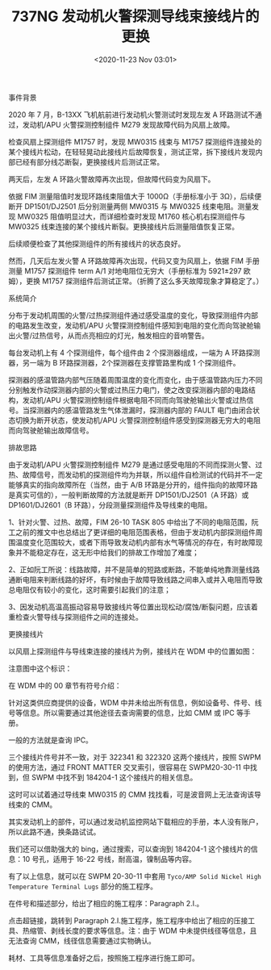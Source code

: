 # -*- eval: (setq org-download-image-dir (concat default-directory "./static/737NG 发动机火警探测导线束接线片的更换/")); -*-
:PROPERTIES:
:ID:       B88DE62F-FCCE-442D-877F-B68270BE8D1E
:END:
#+LATEX_CLASS: my-article

#+DATE: <2020-11-23 Nov 03:01>
#+TITLE: 737NG 发动机火警探测导线束接线片的更换

事件背景

2020 年 7 月，B-13XX 飞机航前进行发动机火警测试时发现左发 A 环路测试不通过，发动机/APU 火警探测控制组件 M279 发现故障代码为风扇上故障。

[[file:./static/737NG 发动机火警探测导线束接线片的更换/4205.jpeg]]


检查风扇上探测组件 M1757 时，发现 MW0315 线束与 M1757 探测组件连接处的某个接线片松动，在轻轻晃动此接线片后故障恢复，测试正常，拆下接线片发现内部已经有部分线芯断裂，更换接线片后测试正常。

[[file:./static/737NG 发动机火警探测导线束接线片的更换/5459.jpeg]]



两天后，左发 A 环路火警故障再次出现，但故障代码变为风扇下。

[[file:./static/737NG 发动机火警探测导线束接线片的更换/6129.jpeg]]



依据 FIM 测量阻值时发现环路线束阻值大于 1000Ω（手册标准小于 3Ω），后续便断开 DP1501/DJ2501 后分别测量两侧 MW0315 与 MW0325 线束电阻。测量发现 MW0325 阻值明显过大，而详细检查时发现 M1760 核心机右探测组件与 MW0325 线束连接的某个接线片断裂。更换接线片后测量阻值恢复正常。

[[file:./static/737NG 发动机火警探测导线束接线片的更换/7030.jpeg]]

后续顺便检查了其他探测组件的所有接线片的状态良好。

然而，几天后左发火警 A 环路故障再次出现，代码又变为风扇上，依据 FIM 手册测量 M1757 探测组件 term
A/1 对地电阻位无穷大（手册标准为 5921±297 欧姆），更换 M1757 探测组件后测试正常。（折腾了这么多天故障现象才算稳定了。）

[[file:./static/737NG 发动机火警探测导线束接线片的更换/8550.jpeg]]

系统简介

分布于发动机周围的火警/过热探测组件通过感受温度的变化，导致探测组件内部的电路发生改变，发动机/APU 火警探测控制组件感知到电阻的变化而向驾驶舱输出火警/过热信号，从而点亮相应的灯光，触发相应的音响警告。

[[file:./static/737NG 发动机火警探测导线束接线片的更换/10486.jpeg]]

每台发动机上有 4 个探测组件，每个组件由 2 个探测器组成，一端为 A 环路探测器，另一端为 B 环路探测器，2个探测器在支撑管路里构成 1 个探测组件。

[[file:./static/737NG 发动机火警探测导线束接线片的更换/11230.jpeg]]

探测器的感温管路内部气压随着周围温度的变化而变化，由于感温管路内压力不同分别触发作动探测器内部的火警或过热压力电门，使之改变探测器内部的电路结构，发动机/APU 火警探测控制组件根据电阻不同而向驾驶舱输出火警或过热信号。当探测器内的感温管路发生气体泄漏时，探测器内部的 FAULT 电门由闭合状态切换为断开状态，使发动机/APU 火警探测控制组件感受到探测器无穷大的电阻而向驾驶舱输出故障信号。

[[file:./static/737NG 发动机火警探测导线束接线片的更换/12175.jpeg]]

排故思路

由于发动机/APU 火警探测控制组件 M279 是通过感受电阻的不同而探测火警、过热、故障信号，而发动机的探测组件均为并联，所以组件自检测试的代码并不一定能够真实的指向故障所在（当然，由于 A/B 环路是分开的，组件指向的故障环路是真实可信的），一般判断故障的方法就是断开 DP1501/DJ2501（A 环路）或 DP1601/DJ2601（B 环路），分段测量探测组件及导线束的电阻。

1、针对火警、过热、故障，FIM 26-10 TASK
805 中给出了不同的电阻范围，阮工之前的推文中也总结出了更详细的电阻范围表格，但由于发动机内部探测组件周围温度变化范围较大，或者下雨导致发动机内部有水气等情况的存在，有时故障现象并不能稳定存在，这无形中给我们的排故工作增加了难度；

2、正如阮工所说：线路故障，并不是简单的短路或断路，不能单纯地靠测量线路通断电阻来判断线路的好坏，有时候由于故障导致线路之间串入或并入电阻而导致总电阻仅有较小的变化，这时需要引起我们的注意；

3、因发动机高温高振动容易导致接线片等位置出现松动/腐蚀/断裂问题，应该着重检查火警导线与探测组件之间的连接处。


更换接线片

以风扇上探测组件与导线束连接的接线片为例，接线片在 WDM 中的位置如图：

[[file:./static/737NG 发动机火警探测导线束接线片的更换/17094.jpeg]]


注意图中这个标识：

[[file:./static/737NG 发动机火警探测导线束接线片的更换/17725.jpeg]]


在 WDM 中的 00 章节有符号介绍：

[[file:./static/737NG 发动机火警探测导线束接线片的更换/18475.jpeg]]


针对这类供应商提供的设备，WDM 中并未给出所有信息，例如设备号、件号、线号等信息。所以需要通过其他途径去查询需要的信息，比如 CMM 或 IPC 等手册。


一般的方法就是查询 IPC。

[[file:./static/737NG 发动机火警探测导线束接线片的更换/19677.jpeg]]

[[file:./static/737NG 发动机火警探测导线束接线片的更换/20225.jpeg]]

三个接线片件号并不一致，对于 322341 和 322320 这两个接线片，按照 SWPM 的使用方法，通过 FRONT MATTER 交叉索引，很容易在 SWPM20-30-11 中找到，但 SWPM 中找不到 184204-1 这个接线片的相关信息。

这时可以试着通过导线束 MW0315 的 CMM 找找看，可是波音网上无法查询该导线束的 CMM。

[[file:./static/737NG 发动机火警探测导线束接线片的更换/21842.jpeg]]

[[file:./static/737NG 发动机火警探测导线束接线片的更换/22391.jpeg]]

其实发动机上的部件，可以通过发动机监控网站下载相应的手册，本人没有账户，所以此路不通，换条路试试。

我们还可以借助强大的 bing，通过搜索，可以查询到 184204-1 这个接线片的信息：10 号孔，适用于 16-22 号线，耐高温，镍制品等内容。

[[file:./static/737NG 发动机火警探测导线束接线片的更换/23839.jpeg]]

有了以上信息，就可以在 SWPM 20-30-11 中套用 =Tyco/AMP Solid Nickel High Temperature Terminal Lugs= 部分的施工程序。

[[file:./static/737NG 发动机火警探测导线束接线片的更换/25186.jpeg]]

在件号和描述部分，给出了相应的施工程序：Paragraph 2.I.。

[[file:./static/737NG 发动机火警探测导线束接线片的更换/26074.jpeg]]

点击超链接，跳转到 Paragraph 2.I.施工程序，施工程序中给出了相应的压接工具、热缩管、剥线长度的要求等信息。注：由于 WDM 中未提供线径等信息，且无法查询 CMM，线径信息需要通过实物确认。

耗材、工具等信息准备好之后，按照施工程序进行施工即可。
